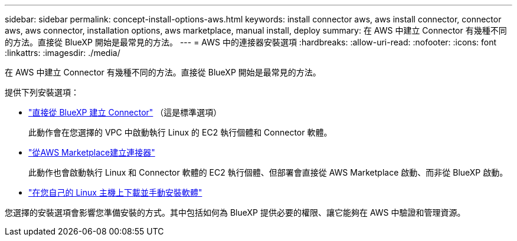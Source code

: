 ---
sidebar: sidebar 
permalink: concept-install-options-aws.html 
keywords: install connector aws, aws install connector, connector aws, aws connector, installation options, aws marketplace, manual install, deploy 
summary: 在 AWS 中建立 Connector 有幾種不同的方法。直接從 BlueXP 開始是最常見的方法。 
---
= AWS 中的連接器安裝選項
:hardbreaks:
:allow-uri-read: 
:nofooter: 
:icons: font
:linkattrs: 
:imagesdir: ./media/


[role="lead"]
在 AWS 中建立 Connector 有幾種不同的方法。直接從 BlueXP 開始是最常見的方法。

提供下列安裝選項：

* link:task-install-connector-aws-bluexp.html["直接從 BlueXP 建立 Connector"] （這是標準選項）
+
此動作會在您選擇的 VPC 中啟動執行 Linux 的 EC2 執行個體和 Connector 軟體。

* link:task-install-connector-aws-marketplace.html["從AWS Marketplace建立連接器"]
+
此動作也會啟動執行 Linux 和 Connector 軟體的 EC2 執行個體、但部署會直接從 AWS Marketplace 啟動、而非從 BlueXP 啟動。

* link:task-install-connector-aws-manual.html["在您自己的 Linux 主機上下載並手動安裝軟體"]


您選擇的安裝選項會影響您準備安裝的方式。其中包括如何為 BlueXP 提供必要的權限、讓它能夠在 AWS 中驗證和管理資源。
